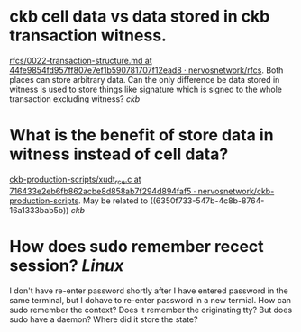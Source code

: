 * ckb cell data vs data stored in ckb transaction witness.
:PROPERTIES:
:id: 6350f733-547b-4c8b-8764-16a1333bab5b
:END:
[[https://github.com/nervosnetwork/rfcs/blob/44fe9854fd957ff807e7ef1b590781707f12ead8/rfcs/0022-transaction-structure/0022-transaction-structure.md#transaction-hash][rfcs/0022-transaction-structure.md at 44fe9854fd957ff807e7ef1b590781707f12ead8 · nervosnetwork/rfcs]]. Both places can store arbitrary data. Can the only difference be data stored in witness is used to store things like signature which is signed to the whole transaction excluding witness? [[ckb]]
* What is the benefit of store data in witness instead of cell data?
[[https://github.com/nervosnetwork/ckb-production-scripts/blob/716433e2eb6fb862acbe8d858ab7f294d894faf5/c/xudt_rce.c#L390-L407][ckb-production-scripts/xudt_rce.c at 716433e2eb6fb862acbe8d858ab7f294d894faf5 · nervosnetwork/ckb-production-scripts]]. May be related to ((6350f733-547b-4c8b-8764-16a1333bab5b)) [[ckb]]
* How does sudo remember recect session? [[Linux]]
I don't have re-enter password shortly after I have entered password in the same terminal, but I dohave to re-enter password in a new termial. How can sudo remember the context? Does it remember the originating tty? But does sudo have a daemon? Where did it store the state?